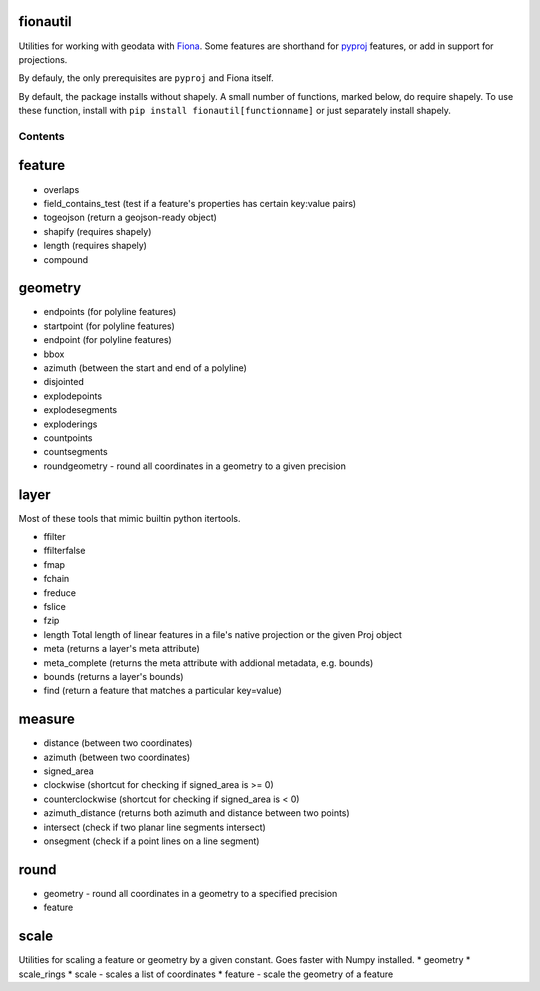 fionautil
~~~~~~~~~

Utilities for working with geodata with
`Fiona <https://pypi.python.org/pypi/Fiona/1.5.0>`__. Some features are
shorthand for `pyproj <https://pypi.python.org/pypi/pyproj>`__ features,
or add in support for projections.

By defauly, the only prerequisites are ``pyproj`` and Fiona itself.

By default, the package installs without shapely. A small number of
functions, marked below, do require shapely. To use these function,
install with ``pip install fionautil[functionname]`` or just separately
install shapely.

Contents
--------

feature
~~~~~~~

-  overlaps
-  field\_contains\_test (test if a feature's properties has certain
   key:value pairs)
-  togeojson (return a geojson-ready object)
-  shapify (requires shapely)
-  length (requires shapely)
-  compound

geometry
~~~~~~~~

-  endpoints (for polyline features)
-  startpoint (for polyline features)
-  endpoint (for polyline features)
-  bbox
-  azimuth (between the start and end of a polyline)
-  disjointed
-  explodepoints
-  explodesegments
-  exploderings
-  countpoints
-  countsegments
-  roundgeometry - round all coordinates in a geometry to a given
   precision

layer
~~~~~

Most of these tools that mimic builtin python itertools.

-  ffilter
-  ffilterfalse
-  fmap
-  fchain
-  freduce
-  fslice
-  fzip
-  length Total length of linear features in a file's native projection
   or the given Proj object
-  meta (returns a layer's meta attribute)
-  meta\_complete (returns the meta attribute with addional metadata,
   e.g. bounds)
-  bounds (returns a layer's bounds)
-  find (return a feature that matches a particular key=value)

measure
~~~~~~~

-  distance (between two coordinates)
-  azimuth (between two coordinates)
-  signed\_area
-  clockwise (shortcut for checking if signed\_area is >= 0)
-  counterclockwise (shortcut for checking if signed\_area is < 0)
-  azimuth\_distance (returns both azimuth and distance between two
   points)
-  intersect (check if two planar line segments intersect)
-  onsegment (check if a point lines on a line segment)

round
~~~~~

-  geometry - round all coordinates in a geometry to a specified
   precision
-  feature

scale
~~~~~

Utilities for scaling a feature or geometry by a given constant. Goes
faster with Numpy installed. \* geometry \* scale\_rings \* scale -
scales a list of coordinates \* feature - scale the geometry of a
feature


